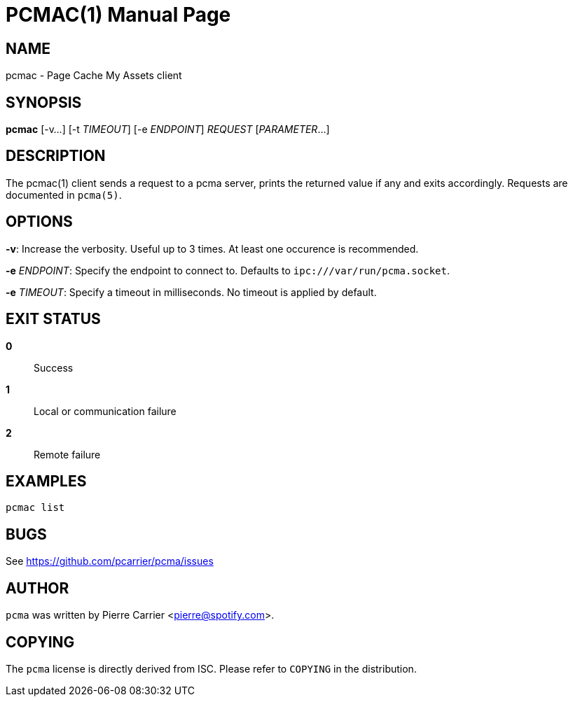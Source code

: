 PCMAC(1)
========
:doctype: manpage


NAME
----
pcmac - Page Cache My Assets client


SYNOPSIS
--------
*pcmac* [-v...] [-t 'TIMEOUT'] [-e 'ENDPOINT'] 'REQUEST' ['PARAMETER'...]


DESCRIPTION
-----------
The pcmac(1) client sends a request to a pcma server, prints the returned value
if any and exits accordingly. Requests are documented in +pcma(5)+.


OPTIONS
-------
*-v*:
  Increase the verbosity. Useful up to 3 times. At least one occurence is recommended.

*-e* 'ENDPOINT':
  Specify the endpoint to connect to. Defaults to +ipc:///var/run/pcma.socket+.

*-e* 'TIMEOUT':
  Specify a timeout in milliseconds. No timeout is applied by default.


EXIT STATUS
-----------
*0*::
  Success

*1*::
  Local or communication failure

*2*::
  Remote failure

EXAMPLES
--------

  pcmac list


BUGS
----
See https://github.com/pcarrier/pcma/issues


AUTHOR
------
+pcma+ was written by Pierre Carrier <pierre@spotify.com>.


COPYING
-------
The +pcma+ license is directly derived from ISC.
Please refer to +COPYING+ in the distribution.

